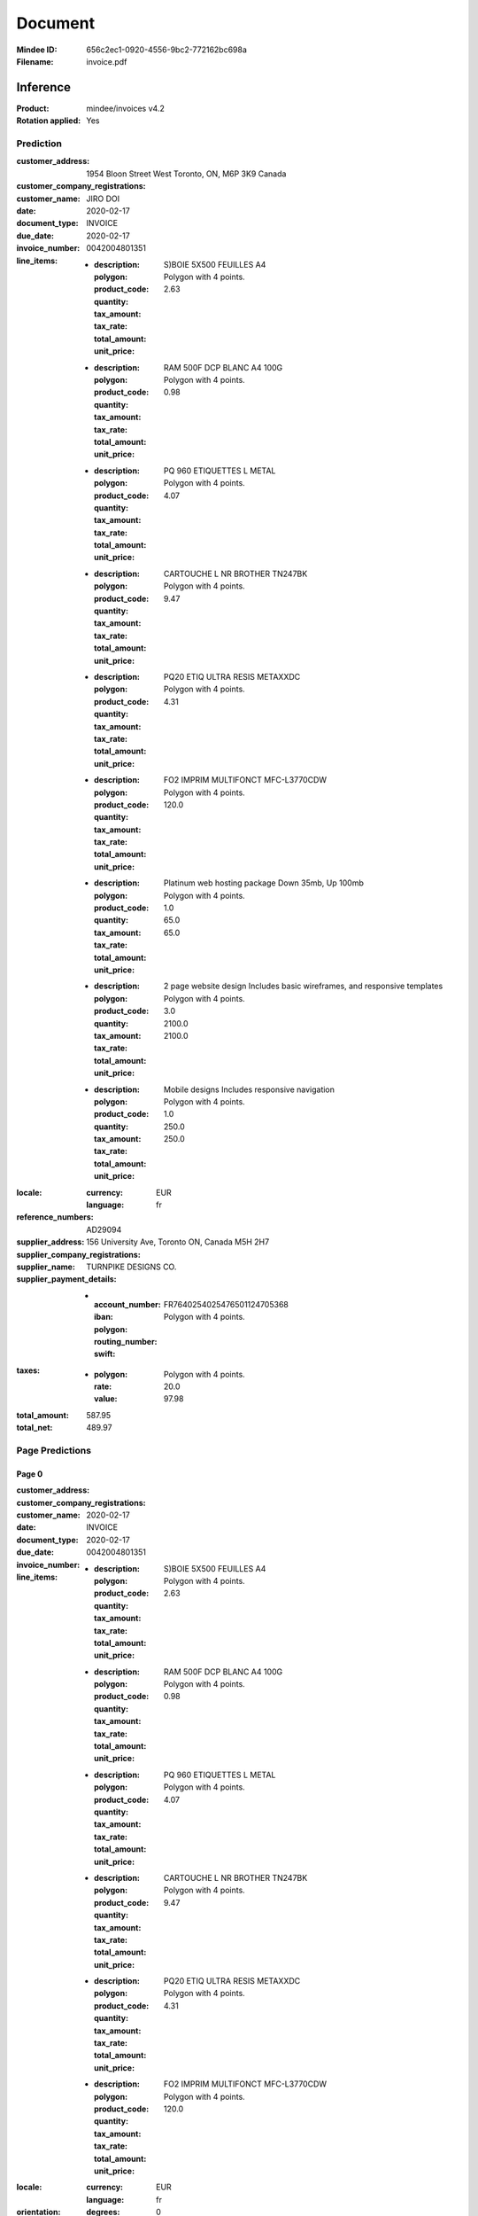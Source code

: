########
Document
########
:Mindee ID: 656c2ec1-0920-4556-9bc2-772162bc698a
:Filename: invoice.pdf

Inference
#########
:Product: mindee/invoices v4.2
:Rotation applied: Yes

Prediction
==========
:customer_address: 1954 Bloon Street West Toronto, ON, M6P 3K9 Canada
:customer_company_registrations:
:customer_name: JIRO DOI
:date: 2020-02-17
:document_type: INVOICE
:due_date: 2020-02-17
:invoice_number: 0042004801351
:line_items:
  * :description: S)BOIE 5X500 FEUILLES A4
    :polygon: Polygon with 4 points.
    :product_code:
    :quantity:
    :tax_amount:
    :tax_rate:
    :total_amount: 2.63
    :unit_price:
  * :description: RAM 500F DCP BLANC A4 100G
    :polygon: Polygon with 4 points.
    :product_code:
    :quantity:
    :tax_amount:
    :tax_rate:
    :total_amount: 0.98
    :unit_price:
  * :description: PQ 960 ETIQUETTES L METAL
    :polygon: Polygon with 4 points.
    :product_code:
    :quantity:
    :tax_amount:
    :tax_rate:
    :total_amount: 4.07
    :unit_price:
  * :description: CARTOUCHE L NR BROTHER TN247BK
    :polygon: Polygon with 4 points.
    :product_code:
    :quantity:
    :tax_amount:
    :tax_rate:
    :total_amount: 9.47
    :unit_price:
  * :description: PQ20 ETIQ ULTRA RESIS METAXXDC
    :polygon: Polygon with 4 points.
    :product_code:
    :quantity:
    :tax_amount:
    :tax_rate:
    :total_amount: 4.31
    :unit_price:
  * :description: FO2 IMPRIM MULTIFONCT MFC-L3770CDW
    :polygon: Polygon with 4 points.
    :product_code:
    :quantity:
    :tax_amount:
    :tax_rate:
    :total_amount: 120.0
    :unit_price:
  * :description: Platinum web hosting package Down 35mb, Up 100mb
    :polygon: Polygon with 4 points.
    :product_code:
    :quantity: 1.0
    :tax_amount:
    :tax_rate:
    :total_amount: 65.0
    :unit_price: 65.0
  * :description: 2 page website design Includes basic wireframes, and responsive templates
    :polygon: Polygon with 4 points.
    :product_code:
    :quantity: 3.0
    :tax_amount:
    :tax_rate:
    :total_amount: 2100.0
    :unit_price: 2100.0
  * :description: Mobile designs Includes responsive navigation
    :polygon: Polygon with 4 points.
    :product_code:
    :quantity: 1.0
    :tax_amount:
    :tax_rate:
    :total_amount: 250.0
    :unit_price: 250.0
:locale:
  :currency: EUR
  :language: fr
:reference_numbers: AD29094
:supplier_address: 156 University Ave, Toronto ON, Canada M5H 2H7
:supplier_company_registrations:
:supplier_name: TURNPIKE DESIGNS CO.
:supplier_payment_details:
  * :account_number:
    :iban: FR7640254025476501124705368
    :polygon: Polygon with 4 points.
    :routing_number:
    :swift:
:taxes:
  * :polygon: Polygon with 4 points.
    :rate: 20.0
    :value: 97.98
:total_amount: 587.95
:total_net: 489.97

Page Predictions
================

Page 0
------
:customer_address:
:customer_company_registrations:
:customer_name:
:date: 2020-02-17
:document_type: INVOICE
:due_date: 2020-02-17
:invoice_number: 0042004801351
:line_items:
  * :description: S)BOIE 5X500 FEUILLES A4
    :polygon: Polygon with 4 points.
    :product_code:
    :quantity:
    :tax_amount:
    :tax_rate:
    :total_amount: 2.63
    :unit_price:
  * :description: RAM 500F DCP BLANC A4 100G
    :polygon: Polygon with 4 points.
    :product_code:
    :quantity:
    :tax_amount:
    :tax_rate:
    :total_amount: 0.98
    :unit_price:
  * :description: PQ 960 ETIQUETTES L METAL
    :polygon: Polygon with 4 points.
    :product_code:
    :quantity:
    :tax_amount:
    :tax_rate:
    :total_amount: 4.07
    :unit_price:
  * :description: CARTOUCHE L NR BROTHER TN247BK
    :polygon: Polygon with 4 points.
    :product_code:
    :quantity:
    :tax_amount:
    :tax_rate:
    :total_amount: 9.47
    :unit_price:
  * :description: PQ20 ETIQ ULTRA RESIS METAXXDC
    :polygon: Polygon with 4 points.
    :product_code:
    :quantity:
    :tax_amount:
    :tax_rate:
    :total_amount: 4.31
    :unit_price:
  * :description: FO2 IMPRIM MULTIFONCT MFC-L3770CDW
    :polygon: Polygon with 4 points.
    :product_code:
    :quantity:
    :tax_amount:
    :tax_rate:
    :total_amount: 120.0
    :unit_price:
:locale:
  :currency: EUR
  :language: fr
:orientation:
  :degrees: 0
:reference_numbers:
:supplier_address:
:supplier_company_registrations:
:supplier_name:
:supplier_payment_details:
  * :account_number:
    :iban: FR7640254025476501124705368
    :polygon: Polygon with 4 points.
    :routing_number:
    :swift:
:taxes:
  * :polygon: Polygon with 4 points.
    :rate: 20.0
    :value: 97.98
:total_amount: 587.95
:total_net: 489.97

Page 1
------
:customer_address: 1954 Bloon Street West Toronto, ON, M6P 3K9 Canada
:customer_company_registrations:
:customer_name: JIRO DOI
:date:
:document_type: INVOICE
:due_date: 2020-02-17
:invoice_number:
:line_items:
  * :description: Platinum web hosting package Down 35mb, Up 100mb
    :polygon: Polygon with 4 points.
    :product_code:
    :quantity: 1.0
    :tax_amount:
    :tax_rate:
    :total_amount: 65.0
    :unit_price: 65.0
  * :description: 2 page website design Includes basic wireframes, and responsive templates
    :polygon: Polygon with 4 points.
    :product_code:
    :quantity: 3.0
    :tax_amount:
    :tax_rate:
    :total_amount: 2100.0
    :unit_price: 2100.0
  * :description: Mobile designs Includes responsive navigation
    :polygon: Polygon with 4 points.
    :product_code:
    :quantity: 1.0
    :tax_amount:
    :tax_rate:
    :total_amount: 250.0
    :unit_price: 250.0
:locale:
  :currency: EUR
  :language: fr
:orientation:
  :degrees: 0
:reference_numbers: AD29094
:supplier_address: 156 University Ave, Toronto ON, Canada M5H 2H7
:supplier_company_registrations:
:supplier_name: TURNPIKE DESIGNS CO.
:supplier_payment_details:
:taxes:
  * :polygon: Polygon with 4 points.
    :rate: 8.0
    :value: 193.2
:total_amount: 2608.2
:total_net:
